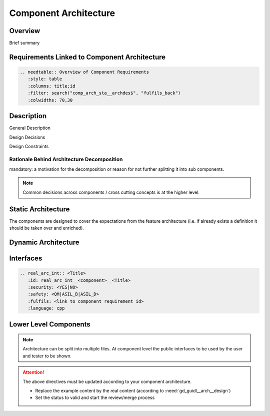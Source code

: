 ..
   # *******************************************************************************
   # Copyright (c) 2025 Contributors to the Eclipse Foundation
   #
   # See the NOTICE file(s) distributed with this work for additional
   # information regarding copyright ownership.
   #
   # This program and the accompanying materials are made available under the
   # terms of the Apache License Version 2.0 which is available at
   # https://www.apache.org/licenses/LICENSE-2.0
   #
   # SPDX-License-Identifier: Apache-2.0
   # *******************************************************************************

.. _component_architecture_template:

Component Architecture
======================

Overview
--------
Brief summary

Requirements Linked to Component Architecture
---------------------------------------------

.. code-block:: none

   .. needtable:: Overview of Component Requirements
      :style: table
      :columns: title;id
      :filter: search("comp_arch_sta__archdes$", "fulfils_back")
      :colwidths: 70,30

Description
-----------

General Description

Design Decisions

Design Constraints

Rationale Behind Architecture Decomposition
*******************************************
mandatory: a motivation for the decomposition or reason for not further splitting it into sub components.

.. note:: Common decisions across components / cross cutting concepts is at the higher level.

Static Architecture
-------------------

The components are designed to cover the expectations from the feature architecture
(i.e. if already exists a definition it should be taken over and enriched).

.. comp_arc_sta:: Component Name (Static View)
   :id: comp_arc_sta__component_name__static_view
   :security: YES
   :safety: ASIL_D
   :status: invalid
   :implements: logic_arc_int__feature_name__interface_name
   :fulfils: comp_req__component_name__some_title
   :includes: comp_arc_sta__component_name_2

   .. needarch::
      :scale: 50
      :align: center

      {{ draw_component(need(), needs) }}

Dynamic Architecture
--------------------

.. comp_arc_dyn:: Dynamic View
   :id: comp_arc_dyn__component_name__dynamic_view
   :security: YES
   :safety: ASIL_D
   :status: invalid
   :fulfils: comp_req__component_name__some_title

   put here a sequence diagram


Interfaces
----------

.. code-block:: rst

   .. real_arc_int:: <Title>
      :id: real_arc_int__<component>__<Title>
      :security: <YES|NO>
      :safety: <QM|ASIL_B|ASIL_D>
      :fulfils: <link to component requirement id>
      :language: cpp

Lower Level Components
----------------------

.. comp_arc_sta:: Component Name 2
   :id: comp_arc_sta__component_name_2
   :status: invalid
   :safety: ASIL_D
   :security: YES
   :implements: logic_arc_int__feature_name__interface_name

   no architecture but detailed design

.. note::
   Architecture can be split into multiple files. At component level the public interfaces to be used by the user and tester to be shown.

.. attention::
    The above directives must be updated according to your component architecture.

    - Replace the example content by the real content (according to :need:`gd_guidl__arch__design`)
    - Set the status to valid and start the review/merge process

.. needextend:: "module_name/component_name/docs/architecture" in docname
   :+tags: component_name
